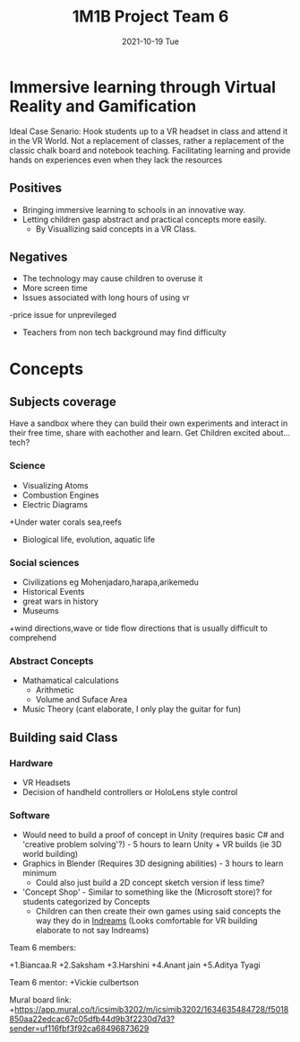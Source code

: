 #+title: 1M1B Project Team 6
#+date: 2021-10-19 Tue

* Immersive learning through Virtual Reality and Gamification
Ideal Case Senario: Hook students up to a VR headset in class and attend it in the VR World.
Not a replacement of classes, rather a replacement of the classic chalk board and notebook teaching.
Facilitating learning and provide hands on experiences even when they lack the resources

** Positives
- Bringing immersive learning to schools in an innovative way.
- Letting children gasp abstract and practical concepts more easily.
  + By Visuallizing said concepts in a VR Class.

** Negatives
- The technology may cause children to overuse it
- More screen time
- Issues associated with long hours of using vr
-price issue for unprevileged
- Teachers from non tech background may find difficulty

* Concepts
** Subjects coverage
Have a sandbox where they can build their own experiments and interact in their free time, share with eachother and learn.
Get Children excited about... tech?
*** Science
+ Visualizing Atoms
+ Combustion Engines
+ Electric Diagrams
+Under water corals sea,reefs
+ Biological life, evolution, aquatic life

*** Social sciences
+ Civilizations eg Mohenjadaro,harapa,arikemedu
+ Historical Events 
+ great wars in history
+ Museums
+wind directions,wave or tide flow directions that is usually difficult to comprehend

*** Abstract Concepts
+ Mathamatical calculations
  - Arithmetic
  - Volume and Suface Area
+ Music Theory (cant elaborate, I only play the guitar for fun)

** Building said Class
*** Hardware
- VR Headsets
- Decision of handheld controllers or HoloLens style control
*** Software
+ Would need to build a proof of concept in Unity (requires basic C# and 'creative problem solving'?) - 5 hours to learn Unity + VR builds (ie 3D world building)
+ Graphics in Blender (Requires 3D designing abilities) - 3 hours to learn minimum
  - Could also just build a 2D concept sketch version if less time?

+ 'Concept Shop' - Similar to something like the (Microsoft store)? for students categorized by Concepts
  + Children can then create their own games using said concepts the way they do in [[https://indreams.me/][Indreams]] (Looks comfortable for VR building elaborate to not say Indreams)

Team 6 members:

+1.Biancaa.R
+2.Saksham
+3.Harshini
+4.Anant jain
+5.Aditya Tyagi

Team 6 mentor:
+Vickie culbertson

Mural board link:
+https://app.mural.co/t/icsimib3202/m/icsimib3202/1634635484728/f5018850aa22edcac67c05dfb44d9b3f2230d7d3?sender=uf116fbf3f92ca68496873629
